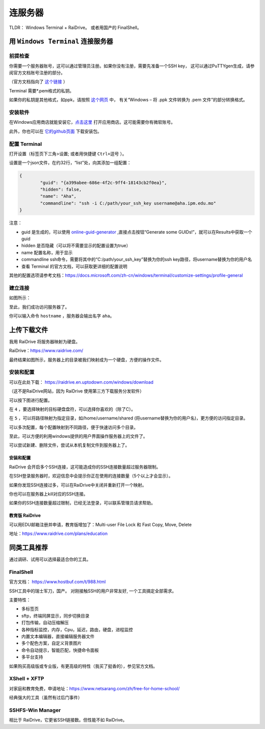 .. note: how to connect to mpi server

=======
连服务器
=======

.. image:: https://visitor-badge.glitch.me/badge?page_id=lu.readthedocs.io.ServerNote.连服务器

TLDR： Windows Terminal + RaiDrive。 或者用国产的 FinalShell。


-------------------------------
用 ``Windows Terminal`` 连接服务器
-------------------------------

前提检查
=======

你需要一个服务器账号，这可以通过管理员注册。如果你没有注册，需要先准备一个SSH key，
这可以通过PuTTYgen生成，请参阅官方文档账号注册的部分。

（官方文档指向了 这个链接_ ）

.. _这个链接: https://cloud.google.com/compute/docs/connect/create-ssh-keys#windows


Terminal 需要*.pem格式的私钥。

如果你的私钥是其他格式，如ppk，请按照 这个网页_ 中，
有关“Windows – 将 .ppk 文件转换为 .pem 文件”的部分转换格式。

.. _这个网页: https://aws.amazon.com/cn/premiumsupport/knowledge-center/convert-pem-file-into-ppk/


安装软件
=======

在Windows应用商店就能安装它，点击这里_ 打开应用商店。这可能需要你有微软账号。

此外，你也可以在 它的github页面_ 下载安装包。

.. _点击这里: https://aka.ms/terminal

.. _它的github页面: https://github.com/microsoft/terminal/releases


配置 Terminal
=============

打开设置（标签页下三角>设置; 或者用快捷键 ``Ctrl+逗号`` ）。

设置是一个json文件，在约32行，“list”处，向其添加一组配置：

.. code-block:: json

	{
		"guid": "{a399abee-686e-4f2c-9ff4-18143cb2f0ea}",
		"hidden": false,
		"name": "Aha",
		"commandline": "ssh -i C:/path/your_ssh_key username@aha.ipm.edu.mo"
	}

注意：

- guid 是生成的，可以使用 online-guid-generator_ ,直接点击按钮“Generate some GUIDs!”，就可以在Results中获取一个guid
- hidden 是否隐藏（可以将不需要显示的配置设置为true）
- name 配置名称，用于显示
- commandline ssh命令，需要将其中的“C:/path/your_ssh_key”替换为你的ssh key路径，将username替换为你的用户名
- 查看 Terminal 的官方文档，可以获取更详细的配置说明


.. _online-guid-generator: https://www.guidgenerator.com/online-guid-generator.aspx


其他的配置选项请参考文档：https://docs.microsoft.com/zh-cn/windows/terminal/customize-settings/profile-general


建立连接
=======

如图所示：

.. image:: pics/建立连接.png

至此，我们成功访问服务器了。

你可以输入命令 ``hostname`` ，服务器会输出名字 ``aha``。


----------
上传下载文件
----------

我用 RaiDrive 将服务器映射为硬盘。

RaiDrive：https://www.raidrive.com/

最终结果如图所示，服务器上的目录被我们映射成为一个硬盘，方便的操作文件。


.. image:: pics/上传下载文件1.png

.. image:: pics/上传下载文件2.png



安装和配置
=========

可以在此处下载： https://raidrive.en.uptodown.com/windows/download

（这不是RaiDrive网站，因为 RaiDrive 使用第三方下载服务分发软件）

可以按下图进行配置。

.. image:: pics/安装和配置.png

在 ``4`` ，要选择映射的目标硬盘盘符，可以选择你喜欢的（除了C）。

在 ``5`` ，可以将路径映射为指定目录，如/home/username/shared (将username替换为你的用户名)，更方便的访问指定目录。

可以多次配置，每个配置映射到不同路径，便于快速访问多个目录。

至此，可以方便的利用windows提供的用户界面操作服务器上的文件了。

可以尝试新建、删除文件，尝试从本机复制文件到服务器上了。


安装和配置
---------

RaiDrive 会开启多个SSH连接，这可能造成你的SSH连接数量超过服务器限制。

在SSH登录服务器时，欢迎信息中会提示你正在使用的连接数量（5个以上才会显示）。

如果你发现SSH连接过多，可以在RaiDrive中关闭并重新打开一个映射。

你也可以在服务器上kill对应的SSH连接。

如果你的SSH连接数量超过限制，已经无法登录，可以联系管理员请求帮助。


教育版 RaiDrive
--------------

可以用EDU邮箱注册并申请，教育版增加了：Multi-user File Lock 和 Fast Copy, Move, Delete

地址：https://www.raidrive.com/plans/education


----------
同类工具推荐
----------

通过调研、试用可以选择最适合你的工具。

FinalShell
==========

官方文档： https://www.hostbuf.com/t/988.html

SSH工具中的瑞士军刀，国产。
对刚接触SSH的用户非常友好, 一个工具搞定全部需求。

主要特性：

- 多标签页
- sftp，终端同屏显示，同步切换目录
- 打包传输，自动压缩解压
- 各种指标监控，内存，Cpu，延迟，路由，硬盘，进程监控
- 内置文本编辑器，直接编辑服务器文件
- 多个配色方案，自定义背景图片
- 命令自动提示，智能匹配，快捷命令面板
- 多平台支持

如果购买高级版或专业版，有更高级的特性（我买了挺香的），参见官方文档。

.. image:: pics/FinalShell.jpg

XShell + XFTP
=============

对家庭和教育免费，申请地址：https://www.netsarang.com/zh/free-for-home-school/

经典强大的工具（虽然有过后门事件）

.. image:: pics/XShell.gif

SSHFS-Win Manager
=================

相比于 RaiDrive，它更省SSH链接数。但性能不如 RaiDrive。
